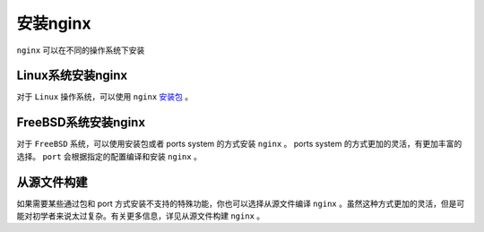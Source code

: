 *******
安装nginx
*******

``nginx`` 可以在不同的操作系统下安装

Linux系统安装nginx
==================
对于 ``Linux`` 操作系统，可以使用 ``nginx`` `安装包 <https://nginx.org/en/linux_packages.html>`_ 。

FreeBSD系统安装nginx
====================
对于 ``FreeBSD`` 系统，可以使用安装包或者 ports system 的方式安装 ``nginx`` 。 ports system 的方式更加的灵活，有更加丰富的选择。 ``port`` 会根据指定的配置编译和安装 ``nginx`` 。

从源文件构建
===========
如果需要某些通过包和 port 方式安装不支持的特殊功能，你也可以选择从源文件编译 ``nginx`` 。虽然这种方式更加的灵活，但是可能对初学者来说太过复杂。有关更多信息，详见从源文件构建 ``nginx`` 。